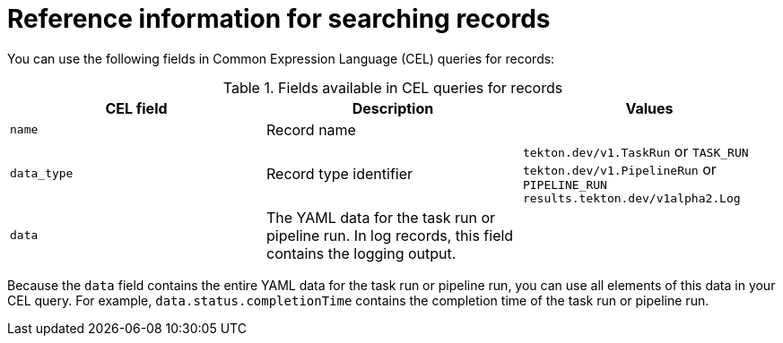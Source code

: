 // This module is included in the following assembly:
//
// * records/using-tekton-results-for-openshift-pipelines-observability.adoc

:_content-type: REFERENCE
[id="results-reference-records_{context}"]
= Reference information for searching records

You can use the following fields in Common Expression Language (CEL) queries for records:

.Fields available in CEL queries for records
|===
| CEL field | Description | Values

| `name`
| Record name
|

| `data_type`
| Record type identifier
| `tekton.dev/v1.TaskRun` or `TASK_RUN`
`tekton.dev/v1.PipelineRun` or `PIPELINE_RUN`
`results.tekton.dev/v1alpha2.Log`

| `data`
| The YAML data for the task run or pipeline run. In log records, this field contains the logging output.
|
|===

Because the `data` field contains the entire YAML data for the task run or pipeline run, you can use all elements of this data in your CEL query. For example, `data.status.completionTime` contains the completion time of the task run or pipeline run.
